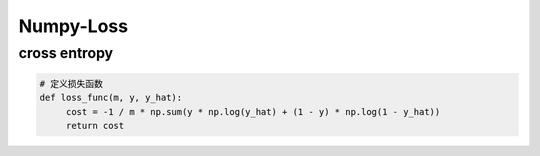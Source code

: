 .. _header-n0:

Numpy-Loss
==========

.. _header-n3:

cross entropy
-------------

.. code:: python

   # 定义损失函数
   def loss_func(m, y, y_hat):
   	cost = -1 / m * np.sum(y * np.log(y_hat) + (1 - y) * np.log(1 - y_hat))
   	return cost
